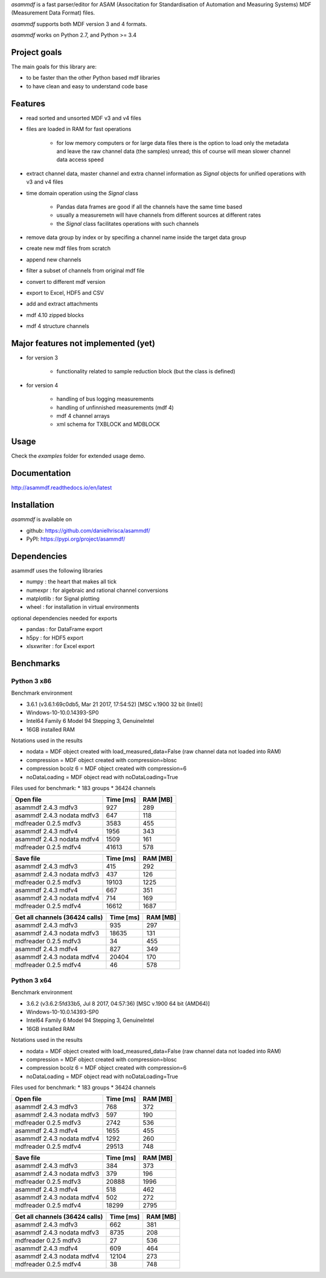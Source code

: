 *asammdf* is a fast parser/editor for ASAM (Associtation for Standardisation of Automation and Measuring Systems) MDF (Measurement Data Format) files. 

*asammdf* supports both MDF version 3 and 4 formats. 

*asammdf* works on Python 2.7, and Python >= 3.4

Project goals
=============
The main goals for this library are:

* to be faster than the other Python based mdf libraries
* to have clean and easy to understand code base

Features
========

* read sorted and unsorted MDF v3 and v4 files
* files are loaded in RAM for fast operations

    * for low memory computers or for large data files there is the option to load only the metadata and leave the raw channel data (the samples) unread; this of course will mean slower channel data access speed

* extract channel data, master channel and extra channel information as *Signal* objects for unified operations with v3 and v4 files
* time domain operation using the *Signal* class

    * Pandas data frames are good if all the channels have the same time based
    * usually a measuremetn will have channels from different sources at different rates
    * the *Signal* class facilitates operations with such channels
    
* remove data group by index or by specifing a channel name inside the target data group
* create new mdf files from scratch
* append new channels
* filter a subset of channels from original mdf file
* convert to different mdf version
* export to Excel, HDF5 and CSV
* add and extract attachments
* mdf 4.10 zipped blocks
* mdf 4 structure channels

Major features not implemented (yet)
====================================

* for version 3

    * functionality related to sample reduction block (but the class is defined)
    
* for version 4

    * handling of bus logging measurements
    * handling of unfinnished measurements (mdf 4)
    * mdf 4 channel arrays
    * xml schema for TXBLOCK and MDBLOCK

Usage
=====

.. code-block: python

   from asammdf import MDF
   mdf = MDF('sample.mdf')
   speed = mdf.get('WheelSpeed')

 
Check the *examples* folder for extended usage demo.

Documentation
=============
http://asammdf.readthedocs.io/en/latest

Installation
============
*asammdf* is available on 

* github: https://github.com/danielhrisca/asammdf/
* PyPI: https://pypi.org/project/asammdf/
    
.. code-block: python

   pip install asammdf

    
Dependencies
============
asammdf uses the following libraries

* numpy : the heart that makes all tick
* numexpr : for algebraic and rational channel conversions
* matplotlib : for Signal plotting
* wheel : for installation in virtual environments

optional dependencies needed for exports

* pandas : for DataFrame export
* h5py : for HDF5 export
* xlsxwriter : for Excel export


Benchmarks
==========

Python 3 x86
------------

Benchmark environment

* 3.6.1 (v3.6.1:69c0db5, Mar 21 2017, 17:54:52) [MSC v.1900 32 bit (Intel)]
* Windows-10-10.0.14393-SP0
* Intel64 Family 6 Model 94 Stepping 3, GenuineIntel
* 16GB installed RAM

Notations used in the results

* nodata = MDF object created with load_measured_data=False (raw channel data not loaded into RAM)
* compression = MDF object created with compression=blosc
* compression bcolz 6 = MDF object created with compression=6
* noDataLoading = MDF object read with noDataLoading=True

Files used for benchmark:
* 183 groups
* 36424 channels


================================================== ========= ========
Open file                                          Time [ms] RAM [MB]
================================================== ========= ========
asammdf 2.4.3 mdfv3                                      927      289
asammdf 2.4.3 nodata mdfv3                               647      118
mdfreader 0.2.5 mdfv3                                   3583      455
asammdf 2.4.3 mdfv4                                     1956      343
asammdf 2.4.3 nodata mdfv4                              1509      161
mdfreader 0.2.5 mdfv4                                  41613      578
================================================== ========= ========


================================================== ========= ========
Save file                                          Time [ms] RAM [MB]
================================================== ========= ========
asammdf 2.4.3 mdfv3                                      415      292
asammdf 2.4.3 nodata mdfv3                               437      126
mdfreader 0.2.5 mdfv3                                  19103     1225
asammdf 2.4.3 mdfv4                                      667      351
asammdf 2.4.3 nodata mdfv4                               714      169
mdfreader 0.2.5 mdfv4                                  16612     1687
================================================== ========= ========


================================================== ========= ========
Get all channels (36424 calls)                     Time [ms] RAM [MB]
================================================== ========= ========
asammdf 2.4.3 mdfv3                                      935      297
asammdf 2.4.3 nodata mdfv3                             18635      131
mdfreader 0.2.5 mdfv3                                     34      455
asammdf 2.4.3 mdfv4                                      827      349
asammdf 2.4.3 nodata mdfv4                             20404      170
mdfreader 0.2.5 mdfv4                                     46      578
================================================== ========= ========


Python 3 x64
------------

Benchmark environment

* 3.6.2 (v3.6.2:5fd33b5, Jul  8 2017, 04:57:36) [MSC v.1900 64 bit (AMD64)]
* Windows-10-10.0.14393-SP0
* Intel64 Family 6 Model 94 Stepping 3, GenuineIntel
* 16GB installed RAM

Notations used in the results

* nodata = MDF object created with load_measured_data=False (raw channel data not loaded into RAM)
* compression = MDF object created with compression=blosc
* compression bcolz 6 = MDF object created with compression=6
* noDataLoading = MDF object read with noDataLoading=True

Files used for benchmark:
* 183 groups
* 36424 channels


================================================== ========= ========
Open file                                          Time [ms] RAM [MB]
================================================== ========= ========
asammdf 2.4.3 mdfv3                                      768      372
asammdf 2.4.3 nodata mdfv3                               597      190
mdfreader 0.2.5 mdfv3                                   2742      536
asammdf 2.4.3 mdfv4                                     1655      455
asammdf 2.4.3 nodata mdfv4                              1292      260
mdfreader 0.2.5 mdfv4                                  29513      748
================================================== ========= ========


================================================== ========= ========
Save file                                          Time [ms] RAM [MB]
================================================== ========= ========
asammdf 2.4.3 mdfv3                                      384      373
asammdf 2.4.3 nodata mdfv3                               379      196
mdfreader 0.2.5 mdfv3                                  20888     1996
asammdf 2.4.3 mdfv4                                      518      462
asammdf 2.4.3 nodata mdfv4                               502      272
mdfreader 0.2.5 mdfv4                                  18299     2795
================================================== ========= ========


================================================== ========= ========
Get all channels (36424 calls)                     Time [ms] RAM [MB]
================================================== ========= ========
asammdf 2.4.3 mdfv3                                      662      381
asammdf 2.4.3 nodata mdfv3                              8735      208
mdfreader 0.2.5 mdfv3                                     27      536
asammdf 2.4.3 mdfv4                                      609      464
asammdf 2.4.3 nodata mdfv4                             12104      273
mdfreader 0.2.5 mdfv4                                     38      748
================================================== ========= ========